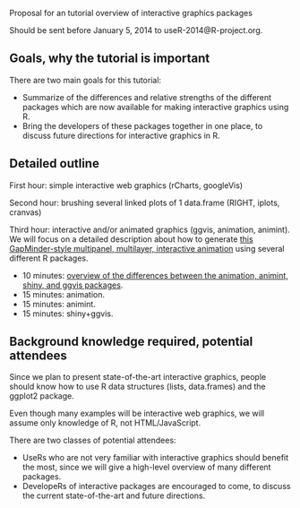 Proposal for an tutorial overview of interactive graphics packages

Should be sent before January 5, 2014 to useR-2014@R-project.org.

** Goals, why the tutorial is important

There are two main goals for this tutorial:
- Summarize of the differences and relative strengths of the different
  packages which are now available for making interactive graphics
  using R.
- Bring the developers of these packages together in one place, to
  discuss future directions for interactive graphics in R.

** Detailed outline

First hour: simple interactive web graphics (rCharts, googleVis)

Second hour: brushing several linked plots of 1 data.frame (RIGHT,
iplots, cranvas)

Third hour: interactive and/or animated graphics (ggvis, animation,
animint). We will focus on a detailed description about how to
generate [[http://sugiyama-www.cs.titech.ac.jp/~toby/animint/WorldBank/viz.html][this GapMinder-style multipanel, multilayer, interactive
animation]] using several different R packages.
- 10 minutes: [[https://github.com/tdhock/interactive-tutorial/tree/master/animation][overview of the differences between the animation,
  animint, shiny, and ggvis packages]].
- 15 minutes: animation.
- 15 minutes: animint.
- 15 minutes: shiny+ggvis.
   
** Background knowledge required, potential attendees

Since we plan to present state-of-the-art interactive graphics, people
should know how to use R data structures (lists, data.frames) and the
ggplot2 package. 

Even though many examples will be interactive web graphics, we will
assume only knowledge of R, not HTML/JavaScript.

There are two classes of potential attendees:
- UseRs who are not very familiar with interactive graphics should
  benefit the most, since we will give a high-level overview of many
  different packages.
- DevelopeRs of interactive packages are encouraged to come, to
  discuss the current state-of-the-art and future directions.
